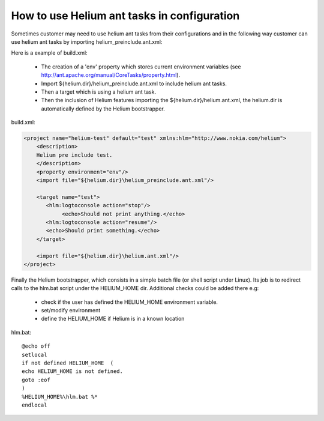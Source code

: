 

How to use Helium  ant tasks in configuration
=============================================

Sometimes customer may need to use helium ant tasks from their configurations and in the 
following way customer can use helium ant tasks by importing helium_preinclude.ant.xml:

Here is a example of build.xml:
   
   * The creation of a 'env' property which stores current environment variables (see http://ant.apache.org/manual/CoreTasks/property.html).
   * Import ${helium.dir}/helium_preinclude.ant.xml  to include helium ant tasks. 
   * Then a target which is using a helium ant task.
   * Then the inclusion of Helium features importing the ${helium.dir}/helium.ant.xml, the helium.dir is automatically defined by the Helium bootstrapper.

build.xml:

.. code-block:: xml

    <project name="helium-test" default="test" xmlns:hlm="http://www.nokia.com/helium"> 
        <description>
        Helium pre include test.
        </description>
        <property environment="env"/>
        <import file="${helium.dir}\helium_preinclude.ant.xml"/>   
            
        <target name="test">
           <hlm:logtoconsole action="stop"/>
                <echo>Should not print anything.</echo>
           <hlm:logtoconsole action="resume"/>
           <echo>Should print something.</echo>       
        </target>
        
        <import file="${helium.dir}\helium.ant.xml"/>           
    </project>    


Finally the Helium bootstrapper, which consists in a simple batch file (or shell script under Linux).
Its job is to redirect calls to the hlm.bat script under the HELIUM_HOME dir. Additional checks could be added there e.g:
   
   * check if the user has defined the HELIUM_HOME environment variable. 
   * set/modify environment
   * define the HELIUM_HOME if Helium is in a known location

hlm.bat::
   
   @echo off
   setlocal
   if not defined HELIUM_HOME  ( 
   echo HELIUM_HOME is not defined.
   goto :eof 
   )
   %HELIUM_HOME%\hlm.bat %*
   endlocal

